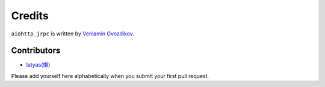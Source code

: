 Credits
=======

``aiohttp_jrpc`` is written by `Veniamin Gvozdikov <https://github.com/zloidemon>`_.

Contributors
------------

- `latyas(懒) <https://github.com/ly0>`_

Please add yourself here alphabetically when you submit your first pull request.
